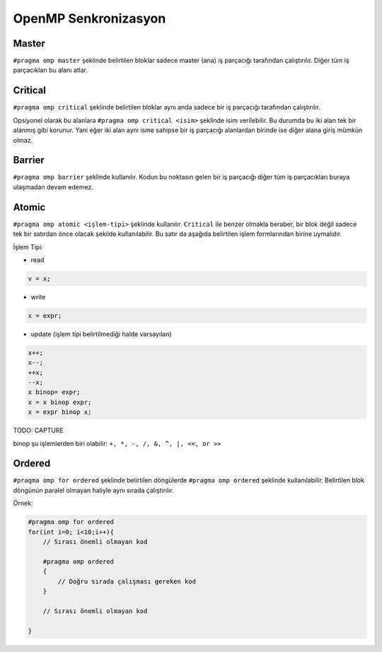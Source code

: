 OpenMP Senkronizasyon
=====================

Master
------

``#pragma omp master`` şeklinde belirtilen bloklar sadece master (ana)
iş parçacığı tarafından çalıştırılır. Diğer tüm iş parçacıkları bu alanı
atlar.

Critical
--------

``#pragma omp critical`` şeklinde belirtilen bloklar aynı anda sadece
bir iş parçacığı tarafından çalıştırılır.

Opsiyonel olarak bu alanlara ``#pragma omp critical <isim>`` şeklinde
isim verilebilir. Bu durumda bu iki alan tek bir alanmış gibi korunur.
Yani eğer iki alan aynı isme sahipse bir iş parçacığı alanlardan birinde
ise diğer alana giriş mümkün olmaz.

Barrier
-------

``#pragma omp barrier`` şeklinde kullanılır. Kodun bu noktasın gelen bir
iş parçacığı diğer tüm iş parçacıkları buraya ulaşmadan devam edemez.

Atomic
------

``#pragma omp atomic <işlem-tipi>`` şeklinde kullanılır. ``Critical``
ile benzer olmakla beraber, bir blok değil sadece tek bir satırdan önce
olacak şekilde kullanılabilir. Bu satır da aşağıda belirtilen işlem
formlarından birine uymalıdır.

İşlem Tipi:

-  read

.. code:: cpp

   v = x;

-  write

.. code:: cpp

   x = expr;

-  update (işlem tipi belirtilmediği halde varsayılan)

.. code:: cpp

   x++; 
   x--; 
   ++x; 
   --x; 
   x binop= expr; 
   x = x binop expr; 
   x = expr binop x;

TODO: CAPTURE

binop şu işlemlerden biri olabilir: ``+, *, -, /, &, ^, |, <<, or >>``

Ordered
-------

``#pragma omp for ordered`` şeklinde belirtilen döngülerde
``#pragma omp ordered`` şeklinde kullanılabilir. Belirtilen blok
döngünün paralel olmayan haliyle aynı sırada çalıştırılır.

Örnek:

.. code:: cpp

   #pragma omp for ordered
   for(int i=0; i<10;i++){
       // Sırası önemli olmayan kod

       #pragma omp ordered
       {
           // Doğru sırada çalışması gereken kod
       }
       
       // Sırası önemli olmayan kod

   }
